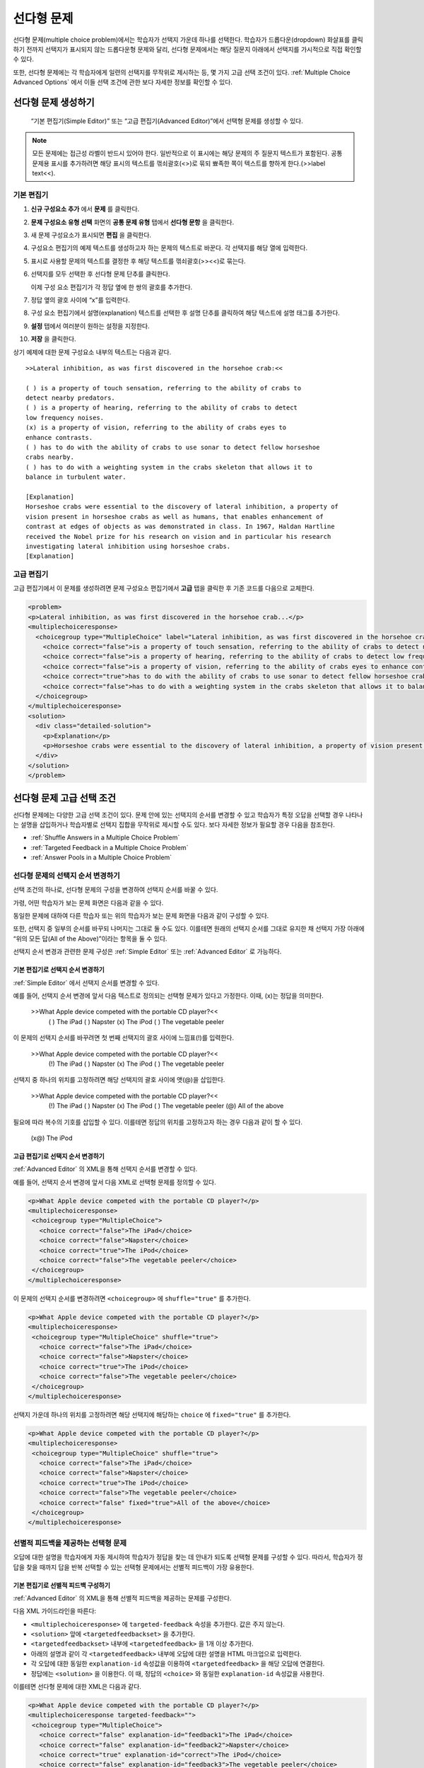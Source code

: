 .. _Multiple Choice:

########################
선다형 문제
########################

선다형 문제(multiple choice problem)에서는 학습자가 선택지 가운데 하나를 선택한다. 학습자가 드롭다운(dropdown) 화살표를 클릭하기 전까지 선택지가 표시되지 않는 드롭다운형 문제와 달리, 선다형 문제에서는 해당 질문지 아래에서 선택지를 가시적으로 직접 확인할 수 있다.

.. image:: ../../../shared/building_and_running_chapters/Images/MultipleChoiceExample.png
 :alt: Image of a multiple choice problem

또한, 선다형 문제에는 각 학습자에게 일련의 선택지를 무작위로 제시하는 등, 몇 가지 고급 선택 조건이 있다. :ref:`Multiple Choice Advanced Options` 에서 이들 선택 조건에 관한 보다 자세한 정보를 확인할 수 있다.

****************************************
선다형 문제 생성하기
****************************************

 “기본 편집기(Simple Editor)” 또는 “고급 편집기(Advanced Editor)”에서 선택형 문제를 생성할 수 있다.

.. note:: 모든 문제에는 접근성 라벨이 반드시 있어야 한다. 일반적으로 이 표시에는 해당 문제의 주 질문지 텍스트가 포함된다. 공통 문제용 표시를 추가하려면 해당 표시의 텍스트를 꺾쇠괄호(<>)로 묶되 뾰족한 쪽이 텍스트를 향하게 한다.(>>label text<<).

================
기본 편집기
================

#. **신규 구성요소 추가** 에서 **문제** 를 클릭한다.
#. **문제 구성요소 유형 선택** 화면의 **공통 문제 유형** 탭에서 **선다형 문항** 을 클릭한다.
#. 새 문제 구성요소가 표시되면 **편집** 을 클릭한다.
#. 구성요소 편집기의 예제 텍스트를 생성하고자 하는 문제의 텍스트로 바꾼다. 각 선택지를 해당 열에 입력한다.
#. 표시로 사용할 문제의 텍스트를 결정한 후 해당 텍스트를 꺾쇠괄호(>><<)로 묶는다.
#. 선택지를 모두 선택한 후 선다형 문제 단추를 클릭한다.
   
   .. image:: ../../../shared/building_and_running_chapters/Images/ProbCompButton_MultChoice.png
    :alt: Image of the multiple choice button
   
   이제 구성 요소 편집기가 각 정답 옆에 한 쌍의 괄호를 추가한다.
   
#. 정답 옆의 괄호 사이에 “x”를 입력한다.
   
#. 구성 요소 편집기에서 설명(explanation) 텍스트를 선택한 후 설명 단추를 클릭하여 해당 텍스트에 설명 태그를 추가한다.

   .. image:: ../../../shared/building_and_running_chapters/Images/ProbCompButton_Explanation.png
    :alt: Image of the explanation button

#. **설정** 탭에서 여러분이 원하는 설정을 지정한다. 
#. **저장** 을 클릭한다.

상기 예제에 대한 문제 구성요소 내부의 텍스트는 다음과 같다.

::

    >>Lateral inhibition, as was first discovered in the horsehoe crab:<<

    ( ) is a property of touch sensation, referring to the ability of crabs to 
    detect nearby predators.
    ( ) is a property of hearing, referring to the ability of crabs to detect 
    low frequency noises.
    (x) is a property of vision, referring to the ability of crabs eyes to 
    enhance contrasts.
    ( ) has to do with the ability of crabs to use sonar to detect fellow horseshoe 
    crabs nearby.
    ( ) has to do with a weighting system in the crabs skeleton that allows it to 
    balance in turbulent water.

    [Explanation]
    Horseshoe crabs were essential to the discovery of lateral inhibition, a property of 
    vision present in horseshoe crabs as well as humans, that enables enhancement of 
    contrast at edges of objects as was demonstrated in class. In 1967, Haldan Hartline 
    received the Nobel prize for his research on vision and in particular his research 
    investigating lateral inhibition using horseshoe crabs.
    [Explanation]

================
고급 편집기
================

고급 편집기에서 이 문제를 생성하려면 문제 구성요소 편집기에서 **고급** 탭을 클릭한 후 기존 코드를 다음으로 교체한다.

.. code-block:: xml

  <problem>
  <p>Lateral inhibition, as was first discovered in the horsehoe crab...</p>
  <multiplechoiceresponse>
    <choicegroup type="MultipleChoice" label="Lateral inhibition, as was first discovered in the horsehoe crab">
      <choice correct="false">is a property of touch sensation, referring to the ability of crabs to detect nearby predators.</choice>
      <choice correct="false">is a property of hearing, referring to the ability of crabs to detect low frequency noises.</choice>
      <choice correct="false">is a property of vision, referring to the ability of crabs eyes to enhance contrasts.</choice>
      <choice correct="true">has to do with the ability of crabs to use sonar to detect fellow horseshoe crabs nearby.</choice>
      <choice correct="false">has to do with a weighting system in the crabs skeleton that allows it to balance in turbulent water.</choice>
    </choicegroup>
  </multiplechoiceresponse>
  <solution>
    <div class="detailed-solution">
      <p>Explanation</p>
      <p>Horseshoe crabs were essential to the discovery of lateral inhibition, a property of vision present in horseshoe crabs as well as humans, that enables enhancement of contrast at edges of objects as was demonstrated in class. In 1967, Haldan Hartline received the Nobel prize for his research on vision and in particular his research investigating lateral inhibition using horseshoe crabs.</p>
    </div>
  </solution>
  </problem>

.. _Multiple Choice Advanced Options:

*********************************************
선다형 문제 고급 선택 조건
*********************************************

선다형 문제에는 다양한 고급 선택 조건이 있다. 문제 안에 있는 선택지의 순서를 변경할 수 있고 학습자가 특정 오답을 선택할 경우 나타나는 설명을 삽입하거나 학습자별로 선택지 집합을 무작위로 제시할 수도 있다. 보다 자세한 정보가 필요할 경우 다음을 참조한다.


* :ref:`Shuffle Answers in a Multiple Choice Problem`
* :ref:`Targeted Feedback in a Multiple Choice Problem`
* :ref:`Answer Pools in a Multiple Choice Problem`

.. _Shuffle Answers in a Multiple Choice Problem:

=============================================
선다형 문제의 선택지 순서 변경하기
============================================= 

선택 조건의 하나로, 선다형 문제의 구성을 변경하여 선택지 순서를 바꿀 수 있다.

가령, 어떤 학습자가 보는 문제 화면은 다음과 같을 수 있다.

.. image:: ../../../shared/building_and_running_chapters/Images/multiple-choice-shuffle-1.png
 :alt: Image of a multiple choice problem

동일한 문제에 대하여 다른 학습자 또는 위의 학습자가 보는 문제 화면을 다음과 같이 구성할 수 있다.

.. image:: ../../../shared/building_and_running_chapters/Images/multiple-choice-shuffle-2.png
 :alt: Image of a multiple choice problem with shuffled answers

또한, 선택지 중 일부의 순서를 바꾸되 나머지는 그대로 둘 수도 있다. 이를테면 원래의 선택지 순서를 그대로 유지한 채 선택지 가장 아래에 “위의 모든 답(All of the Above)”이라는 항목을 둘 수 있다.

선택지 순서 변경과 관련한 문제 구성은 :ref:`Simple Editor` 또는 :ref:`Advanced Editor` 로 가능하다.


기본 편집기로 선택지 순서 변경하기
*********************************************

:ref:`Simple Editor` 에서 선택지 순서를 변경할 수 있다.

예를 들어, 선택지 순서 변경에 앞서 다음 텍스트로 정의되는 선택형 문제가 있다고 가정한다. 이때, (x)는 정답을 의미한다.

 >>What Apple device competed with the portable CD player?<<
     ( ) The iPad
     ( ) Napster
     (x) The iPod
     ( ) The vegetable peeler

이 문제의 선택지 순서를 바꾸려면 첫 번째 선택지의 괄호 사이에 느낌표(!)를 입력한다.

 >>What Apple device competed with the portable CD player?<<
     (!) The iPad
     ( ) Napster
     (x) The iPod
     ( ) The vegetable peeler

선택지 중 하나의 위치를 고정하려면 해당 선택지의 괄호 사이에 앳(@)을 삽입한다.


 >>What Apple device competed with the portable CD player?<<
     (!) The iPad
     ( ) Napster
     (x) The iPod
     ( ) The vegetable peeler
     (@) All of the above

필요에 따라 복수의 기호를 삽입할 수 있다. 이를테면 정답의 위치를 고정하고자 하는 경우 다음과 같이 할 수 있다.
 
  (x@) The iPod

고급 편집기로 선택지 순서 변경하기
*********************************************

:ref:`Advanced Editor` 의 XML을 통해 선택지 순서를 변경할 수 있다.

예를 들어, 선택지 순서 변경에 앞서 다음 XML로 선택형 문제를 정의할 수 있다.

.. code-block:: xml

 <p>What Apple device competed with the portable CD player?</p>
 <multiplechoiceresponse>
  <choicegroup type="MultipleChoice">
    <choice correct="false">The iPad</choice>
    <choice correct="false">Napster</choice>
    <choice correct="true">The iPod</choice>
    <choice correct="false">The vegetable peeler</choice>
  </choicegroup>
 </multiplechoiceresponse>


이 문제의 선택지 순서를 변경하려면 ``<choicegroup>`` 에 ``shuffle="true"`` 를 추가한다.

.. code-block:: xml

 <p>What Apple device competed with the portable CD player?</p>
 <multiplechoiceresponse>
  <choicegroup type="MultipleChoice" shuffle="true">
    <choice correct="false">The iPad</choice>
    <choice correct="false">Napster</choice>
    <choice correct="true">The iPod</choice>
    <choice correct="false">The vegetable peeler</choice>
  </choicegroup>
 </multiplechoiceresponse>

선택지 가운데 하나의 위치를 고정하려면 해당 선택지에 해당하는 ``choice`` 에 ``fixed="true"`` 를 추가한다.

.. code-block:: xml

 <p>What Apple device competed with the portable CD player?</p>
 <multiplechoiceresponse>
  <choicegroup type="MultipleChoice" shuffle="true">
    <choice correct="false">The iPad</choice>
    <choice correct="false">Napster</choice>
    <choice correct="true">The iPod</choice>
    <choice correct="false">The vegetable peeler</choice>
    <choice correct="false" fixed="true">All of the above</choice>
  </choicegroup>
 </multiplechoiceresponse>


.. _Targeted Feedback in a Multiple Choice Problem:

===============================================
선별적 피드백을 제공하는 선택형 문제
===============================================

오답에 대한 설명을 학습자에게 자동 제시하여 학습자가 정답을 찾는 데 안내가 되도록 선택형 문제를 구성할 수 있다. 따라서, 학습자가 정답을 찾을 때까지 답을 반복 선택할 수 있는 선택형 문제에서는 선별적 피드백이 가장 유용한다.


기본 편집기로 선별적 피드백 구성하기
********************************************************

:ref:`Advanced Editor` 의 XML을 통해 선별적 피드백을 제공하는 문제를 구성한다.

다음 XML 가이드라인을 따른다:

* ``<multiplechoiceresponse>`` 에 ``targeted-feedback`` 속성을 추가한다. 값은 주지 않는다.
* ``<solution>`` 앞에 ``<targetedfeedbackset>`` 을 추가한다.
* ``<targetedfeedbackset>`` 내부에 ``<targetedfeedback>`` 을 1개 이상 추가한다.
* 아래의 설명과 같이 각 ``<targetedfeedback>`` 내부에 오답에 대한 설명을 HTML 마크업으로 입력한다.
* 각 오답에 대한 동일한 ``explanation-id`` 속성값을 이용하여 ``<targetedfeedback>`` 을 해당 오답에 연결한다.
* 정답에는 ``<solution>`` 을 이용한다. 이 때, 정답의 ``<choice>`` 와 동일한 ``explanation-id`` 속성값을 사용한다.

이를테면 선다형 문제에 대한 XML은 다음과 같다.

.. code-block:: xml

   <p>What Apple device competed with the portable CD player?</p>
   <multiplechoiceresponse targeted-feedback="">
    <choicegroup type="MultipleChoice">
      <choice correct="false" explanation-id="feedback1">The iPad</choice>
      <choice correct="false" explanation-id="feedback2">Napster</choice>
      <choice correct="true" explanation-id="correct">The iPod</choice>
      <choice correct="false" explanation-id="feedback3">The vegetable peeler</choice>
    </choicegroup>
   </multiplechoiceresponse>
 
이 뒤에 선택형 피드백을 정의하는 XML이 온다.

.. code-block:: xml

   <targetedfeedbackset>
     <targetedfeedback explanation-id="feedback1">
       <div class="detailed-targeted-feedback">
         <p>Targeted Feedback</p>
         <p>The iPad came out later and did not directly compete with portable CD players.</p>
       </div>
     </targetedfeedback>
     <targetedfeedback explanation-id="feedback2">
       <div class="detailed-targeted-feedback">
         <p>Targeted Feedback</p>
         <p>Napster was not an Apple product.</p>
       </div>
     </targetedfeedback>
     <targetedfeedback explanation-id="feedback3">
       <div class="detailed-targeted-feedback">
         <p>Targeted Feedback</p>
         <p>Vegetable peelers don't play music.</p>
       </div>
     </targetedfeedback>
    </targetedfeedbackset>

    <solution explanation-id="correct">
     <div class="detailed-solution">
      <p>The iPod directly competed with portable CD players.</p>
     </div>
    </solution>


.. _Answer Pools in a Multiple Choice Problem:

=============================================
선택지 풀을 제공하는 선택형 문제
=============================================

선택지를 무작위로 조합한 하위 집합을 각 학습자에게 제시하는 선다형 문제를 구성할 수 있다. 가령, 해당 선다형 문제에 잠재적 정답 10가지를 부여한 후 5개의 선택지로 구성한 집합 1개를 각 학습자에게 제시할 수 있다.

전체 선택지(선택지 풀) 중에는 반드시 최소 1가지의 정답이 있어야 하며 그 개수는 2개 이상일 수도 있다. 1명의 학습자에게 제시되는 각 선택지 집합에는 1개의 정답이 포함된다. 이를테면, 10개로 구성된 선택지 집합에 2개의 정답이 있도록 문제를 구성할 수 있다. 각 학습자에게 제공되는 선택지 각각에 이 2가지 정답 가운데 하나가 포함된다.

고급 편집기로 선택지 풀 구성하기
**************************************************

:ref:`Advanced Editor` 의 XML을 통해 선택지 풀(answer pool)을 제공하는 문제를 구성한다.

다음 XML 지침을 따른다.

* ``<choicegroup>`` 에서 ``answer-pool`` 속성을 부여한다. 이 때, 숫자로 된 값은 해당 선택지 집합에 포함된 선택지의 개수를 나타낸다. 이를테면 ``<choicegroup answer-pool="4">`` 과 같이 구성할 수 있다.

* 각 정답의 ``<choice>`` 에 ``explanation-id`` 속성과 풀이에 해당하는 값을 부여한다. 이를테면, ``<choice correct="true" explanation-id="iPod">The iPod</choice>`` 와 같이 구성할 수 있다.

* 각 ``<solution>`` 에 ``explanation-id`` 속성과 정답으로 되돌리는 값을 부여한다. 이를테면 ``<solution explanation-id="iPod">`` 와 같이 구성할 수 있다.

.. note:: 전체 선택지 가운데 정답이 단 1가지인 경우 ``<choice>`` 나 ``<solution>`` 에 ``explanation-id`` 속성을 부여할 필요가 없다. 그러나 이 경우에도 ``<solutionset>`` 으로 ``<solution>`` 을 래핑해야 한다.

이를테면 다음 선다형 문제에서는 각 학습자에게 4가지 선택지로 구성된 선택지 집합이 제시되며 각 집합에 속한 선택지 가운데 1개가 전체 2가지 정답 가운데 하나가 된다. 정답에 표시되는 설명에는 동일한 설명 ID(explanation ID)가 부여된다.

.. code-block:: xml

 <problem>
   <p>What Apple devices let you carry your digital music library in your pocket?</p>
   <multiplechoiceresponse>
    <choicegroup type="MultipleChoice" answer-pool="4">
      <choice correct="false">The iPad</choice>
      <choice correct="false">Napster</choice>
      <choice correct="true" explanation-id="iPod">The iPod</choice>
      <choice correct="false">The vegetable peeler</choice>
      <choice correct="false">The iMac</choice>
      <choice correct="true" explanation-id="iPhone">The iPhone</choice>
    </choicegroup>
   </multiplechoiceresponse>

    <solutionset>
        <solution explanation-id="iPod">
        <div class="detailed-solution">
            <p>Explanation</p>
            <p>Yes, the iPod is Apple's portable digital music player.</p>
        </div>
        </solution>
        <solution explanation-id="iPhone">
        <div class="detailed-solution">
            <p>Explanation</p>
            <p>In addition to being a cell phone, the iPhone can store and play your digital music.</p>
        </div>
        </solution>
    </solutionset>
 </problem>


.. _Multiple Choice Problem XML:

******************************
선택형 문제 XML
******************************

================
템플릿
================

.. code-block:: xml

  <problem>
  <p>Question text</p>
  <multiplechoiceresponse>
    <choicegroup type="MultipleChoice" label="label text">
      <choice correct="false" name="a">Incorrect choice</choice>
      <choice correct="true" name="b">Correct choice</choice>
    </choicegroup>
  </multiplechoiceresponse>

  <solution>
    <div class="detailed-solution">
    <p>Explanation or solution header</p>
    <p>Explanation or solution text</p>
    </div>
  </solution>
  </problem>

================
태그
================

* ``<multiplechoiceresponse>`` (필수): 해당 문제가 선다형 문제임을 나타낸다.
* ``<choicegroup>`` (필수): 선택지 목록의 시작을 나타낸다.
* ``<choice>`` (필수): 선택지를 나열한다.

**태그:** ``<multiplechoiceresponse>``

해당 문제가 선다형 문제임을 나타낸다.

  속성

  (없음)

  Children

  * ``<choicegroup>``
  * 모든 표준 HTML 태그 (텍스트 포맷에 사용)

**태그:** ``<choicegroup>``

선택지 목록의 시작을 나타낸다.

  속성

  .. list-table::
     :widths: 20 80

     * - 속성
       - 설명
     * - label (필수)
       - 답변 필드의 명칭을 지정한다.
     * - type (필수)
       - 반드시 “MultipleChoice”로 설정해야 한다.

  Children

  * ``<choice>`` 

**태그:** ``<choice>``

선택지를 나열한다.

  속성

  .. list-table::
     :widths: 20 80

     * - 속성
       - 설명
     * - correct (최소 1개 필수)
       - 정답 혹은 오답임을 나타낸다. 속성이 “true”로 지정할 경우 해당 선택지는 정답이 된다. 속성을 “false”로 지정할 경우 해당 선택지는 오답이 된다. 단 1개의 선택지가 정답이 될 수 있다.
     * - name
       - 최종 사용자가 선택지를 지칭하는 데 사용하는 고유한 명칭이다

  Children
  
  (없음)
